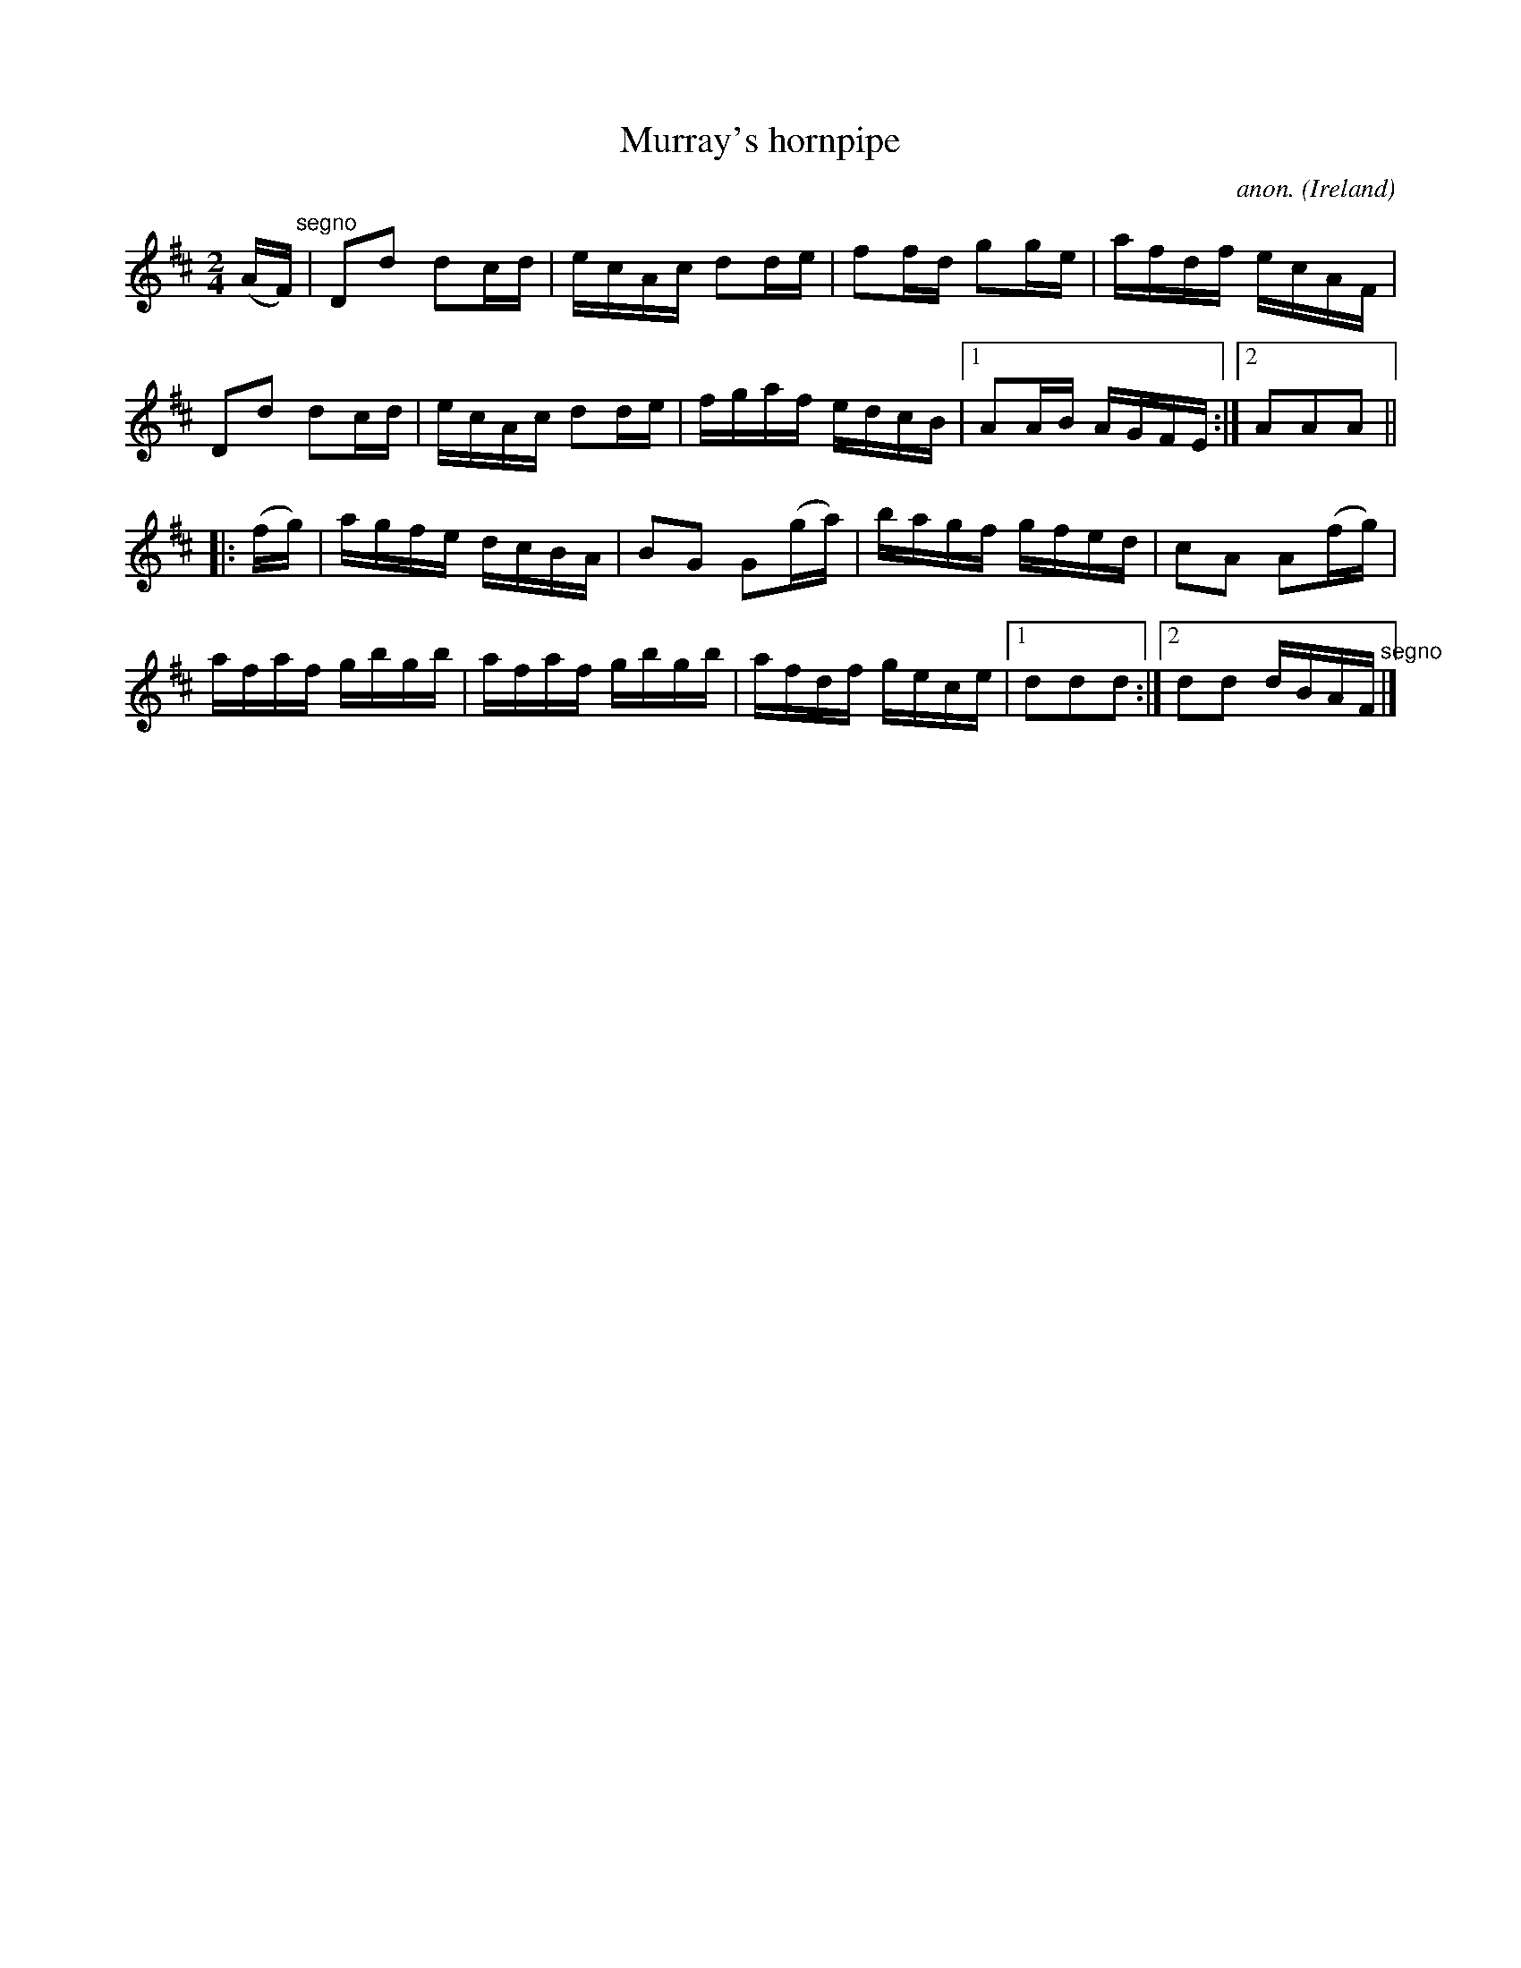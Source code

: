 X:849
T:Murray's hornpipe
C:anon.
O:Ireland
B:Francis O'Neill: "The Dance Music of Ireland" (1907) no. 849
R:Hornpipe
M:2/4
L:1/16
K:D
(AF)"^segno" |D2d2 d2cd|ecAc d2de|f2fd g2ge|afdf ecAF|\
D2d2 d2cd|ecAc d2de|fgaf edcB|[1 A2AB AGFE:|[2 A2A2A2||
|:(fg)|agfe dcBA|B2G2 G2(ga)|bagf gfed|c2A2 A2(fg)|
afaf gbgb|afaf gbgb|afdf gece|[1 d2d2d2:|[2 d2d2 dBAF"^segno" |]
